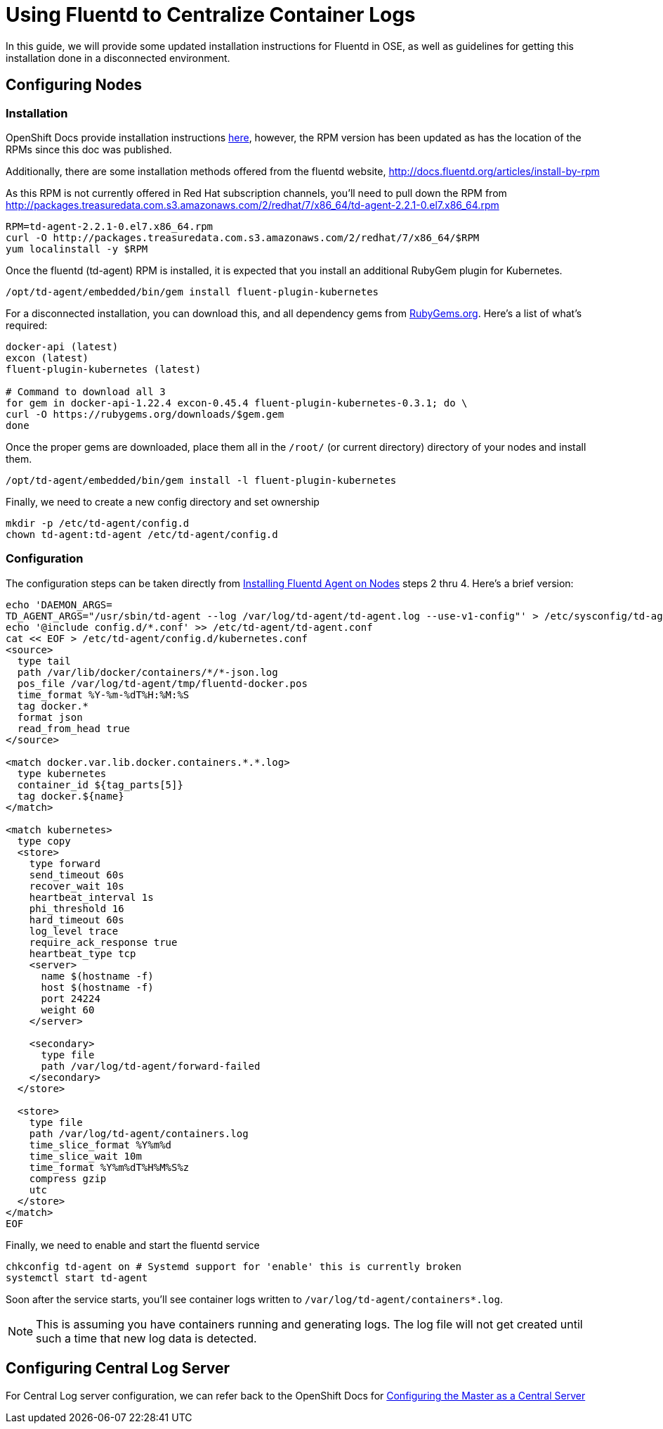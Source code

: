 = Using Fluentd to Centralize Container Logs

In this guide, we will provide some updated installation instructions for Fluentd in OSE, as well as guidelines for getting this installation done in a disconnected environment.

== Configuring Nodes

=== Installation

OpenShift Docs provide installation instructions link:https://docs.openshift.com/enterprise/3.0/admin_guide/aggregate_logging.html#installing-fluentd-td-agent-on-nodes[here], however, the RPM version has been updated as has the location of the RPMs since this doc was published.

Additionally, there are some installation methods offered from the fluentd website, http://docs.fluentd.org/articles/install-by-rpm

As this RPM is not currently offered in Red Hat subscription channels, you'll need to pull down the RPM from http://packages.treasuredata.com.s3.amazonaws.com/2/redhat/7/x86_64/td-agent-2.2.1-0.el7.x86_64.rpm

[source,bash]
----
RPM=td-agent-2.2.1-0.el7.x86_64.rpm
curl -O http://packages.treasuredata.com.s3.amazonaws.com/2/redhat/7/x86_64/$RPM
yum localinstall -y $RPM
----

Once the fluentd (td-agent) RPM is installed, it is expected that you install an additional RubyGem plugin for Kubernetes.

[source,bash]
----
/opt/td-agent/embedded/bin/gem install fluent-plugin-kubernetes
----

For a disconnected installation, you can download this, and all dependency gems from link:https://rubygems.org/[RubyGems.org]. Here's a list of what's required:

[source,bash]
----
docker-api (latest)
excon (latest)
fluent-plugin-kubernetes (latest)

# Command to download all 3
for gem in docker-api-1.22.4 excon-0.45.4 fluent-plugin-kubernetes-0.3.1; do \
curl -O https://rubygems.org/downloads/$gem.gem
done
----

Once the proper gems are downloaded, place them all in the `/root/` (or current directory) directory of your nodes and install them.

[source,bash]
----
/opt/td-agent/embedded/bin/gem install -l fluent-plugin-kubernetes
----

Finally, we need to create a new config directory and set ownership

[source,bash]
----
mkdir -p /etc/td-agent/config.d
chown td-agent:td-agent /etc/td-agent/config.d
----

=== Configuration

The configuration steps can be taken directly from link:https://docs.openshift.com/enterprise/3.0/admin_guide/aggregate_logging.html#installing-fluentd-td-agent-on-nodes[Installing Fluentd Agent on Nodes] steps 2 thru 4. Here's a brief version:

[source,bash]
----
echo 'DAEMON_ARGS=
TD_AGENT_ARGS="/usr/sbin/td-agent --log /var/log/td-agent/td-agent.log --use-v1-config"' > /etc/sysconfig/td-agent
echo '@include config.d/*.conf' >> /etc/td-agent/td-agent.conf
cat << EOF > /etc/td-agent/config.d/kubernetes.conf
<source>
  type tail
  path /var/lib/docker/containers/*/*-json.log
  pos_file /var/log/td-agent/tmp/fluentd-docker.pos
  time_format %Y-%m-%dT%H:%M:%S
  tag docker.*
  format json
  read_from_head true
</source>

<match docker.var.lib.docker.containers.*.*.log>
  type kubernetes
  container_id ${tag_parts[5]}
  tag docker.${name}
</match>

<match kubernetes>
  type copy
  <store>
    type forward
    send_timeout 60s
    recover_wait 10s
    heartbeat_interval 1s
    phi_threshold 16
    hard_timeout 60s
    log_level trace
    require_ack_response true
    heartbeat_type tcp
    <server>
      name $(hostname -f)
      host $(hostname -f)
      port 24224
      weight 60
    </server>

    <secondary>
      type file
      path /var/log/td-agent/forward-failed
    </secondary>
  </store>

  <store>
    type file
    path /var/log/td-agent/containers.log
    time_slice_format %Y%m%d
    time_slice_wait 10m
    time_format %Y%m%dT%H%M%S%z
    compress gzip
    utc
  </store>
</match>
EOF
----

Finally, we need to enable and start the fluentd service

[source,bash]
----
chkconfig td-agent on # Systemd support for 'enable' this is currently broken
systemctl start td-agent
----

Soon after the service starts, you'll see container logs written to `/var/log/td-agent/containers*.log`.

NOTE: This is assuming you have containers running and generating logs. The log file will not get created until such a time that new log data is detected.

== Configuring Central Log Server

For Central Log server configuration, we can refer back to the OpenShift Docs for link:https://docs.openshift.com/enterprise/3.0/admin_guide/aggregate_logging.html#optional-method-to-verify-working-nodes[Configuring the Master as a Central Server]
